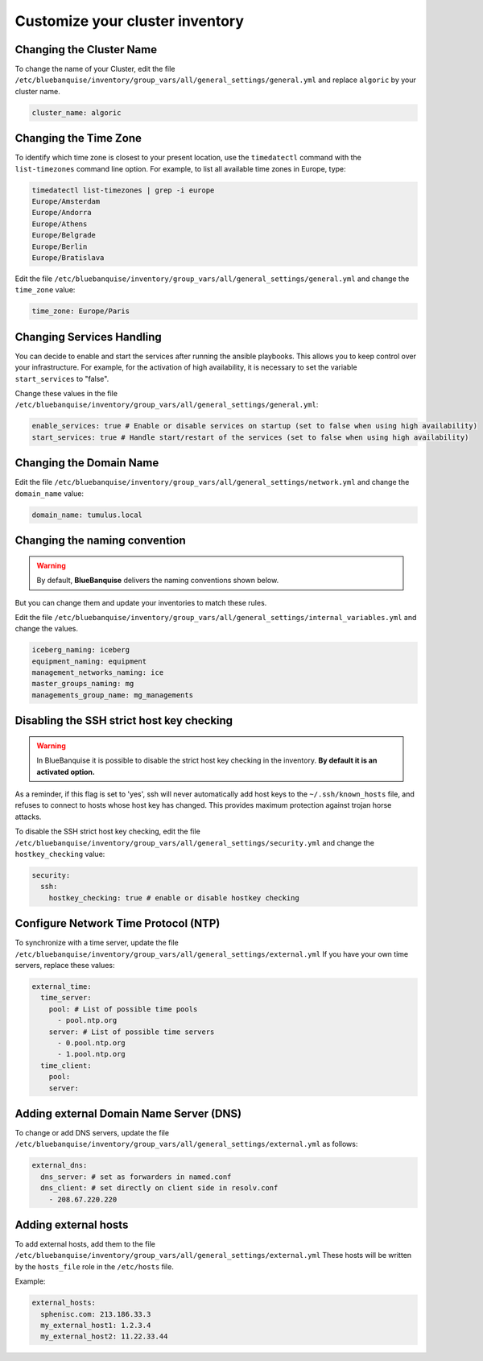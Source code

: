 Customize your cluster inventory 
================================

Changing the Cluster Name
-------------------------

To change the name of your Cluster, edit the file ``/etc/bluebanquise/inventory/group_vars/all/general_settings/general.yml`` and replace ``algoric`` by your cluster name.

.. code-block:: yaml

 cluster_name: algoric

Changing the Time Zone
----------------------

To identify which time zone is closest to your present location, use the ``timedatectl`` command with the ``list-timezones`` command line option.
For example, to list all available time zones in Europe, type:

.. code-block:: shell

 timedatectl list-timezones | grep -i europe
 Europe/Amsterdam
 Europe/Andorra
 Europe/Athens
 Europe/Belgrade
 Europe/Berlin
 Europe/Bratislava

Edit the file ``/etc/bluebanquise/inventory/group_vars/all/general_settings/general.yml`` and change the ``time_zone`` value:

.. code-block:: yaml

 time_zone: Europe/Paris

Changing Services Handling
--------------------------

You can decide to enable and start the services after running the ansible playbooks.
This allows you to keep control over your infrastructure. For example, for the activation of high availability, it is necessary to set the variable ``start_services`` to "false".

Change these values in the file ``/etc/bluebanquise/inventory/group_vars/all/general_settings/general.yml``:

.. code-block:: yaml

 enable_services: true # Enable or disable services on startup (set to false when using high availability)
 start_services: true # Handle start/restart of the services (set to false when using high availability)


Changing the Domain Name
------------------------

Edit the file ``/etc/bluebanquise/inventory/group_vars/all/general_settings/network.yml`` and change the ``domain_name`` value:

.. code-block:: yaml

 domain_name: tumulus.local

Changing the naming convention
------------------------------

.. warning::
   By default, **BlueBanquise** delivers the naming conventions shown below. 
   
But you can change them and update your inventories to match these rules.

Edit the file ``/etc/bluebanquise/inventory/group_vars/all/general_settings/internal_variables.yml`` and change the values.

.. code-block:: yaml
  
 iceberg_naming: iceberg
 equipment_naming: equipment
 management_networks_naming: ice
 master_groups_naming: mg
 managements_group_name: mg_managements


Disabling the SSH strict host key checking
------------------------------------------

.. warning::
   In BlueBanquise it is possible to disable the strict host key checking in the inventory.
   **By default it is an activated option.**

As a reminder, if this flag is set to 'yes', ssh will never automatically add host keys to the ``~/.ssh/known_hosts`` file, and refuses to connect to hosts whose host key has changed.
This provides maximum protection against trojan horse attacks.

To disable the SSH strict host key checking, edit the file ``/etc/bluebanquise/inventory/group_vars/all/general_settings/security.yml`` and change the ``hostkey_checking`` value:

.. code-block:: yaml

 security:
   ssh:
     hostkey_checking: true # enable or disable hostkey checking

Configure Network Time Protocol (NTP)
-------------------------------------

To synchronize with a time server, update the file ``/etc/bluebanquise/inventory/group_vars/all/general_settings/external.yml``
If you have your own time servers, replace these values:

.. code-block:: yaml

  external_time:
    time_server:
      pool: # List of possible time pools
        - pool.ntp.org
      server: # List of possible time servers
        - 0.pool.ntp.org
        - 1.pool.ntp.org
    time_client:
      pool:
      server:

Adding external Domain Name Server (DNS)
----------------------------------------

To change or add DNS servers, update the file ``/etc/bluebanquise/inventory/group_vars/all/general_settings/external.yml`` as follows:

.. code-block:: yaml

  external_dns:
    dns_server: # set as forwarders in named.conf
    dns_client: # set directly on client side in resolv.conf
      - 208.67.220.220

Adding external hosts
---------------------

To add external hosts, add them to the file ``/etc/bluebanquise/inventory/group_vars/all/general_settings/external.yml``
These hosts will be written by the ``hosts_file`` role in the ``/etc/hosts`` file.

Example:

.. code-block:: yaml
  
  external_hosts:
    sphenisc.com: 213.186.33.3
    my_external_host1: 1.2.3.4
    my_external_host2: 11.22.33.44
